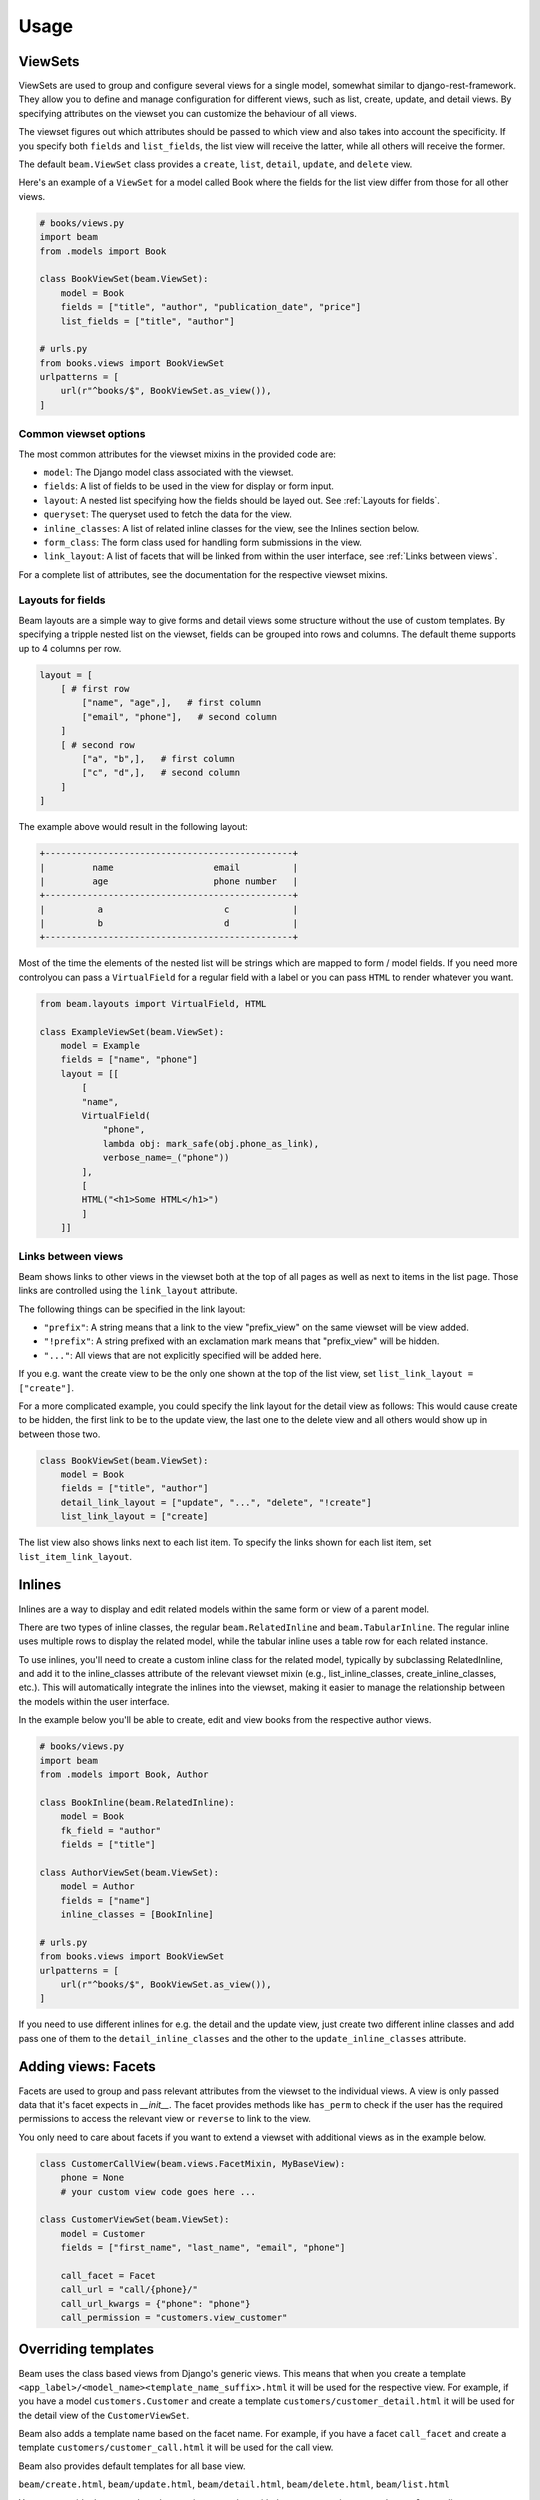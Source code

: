 =============
Usage
=============

.. _ViewSets usage:

ViewSets
--------
ViewSets are used to group and configure several views for a single model,
somewhat similar to django-rest-framework. They allow you to define and
manage configuration for different views, such as list, create, update,
and detail views. By specifying attributes on the viewset you can customize
the behaviour of all views.

The viewset figures out which attributes should be passed to which view and also takes into account
the specificity. If you specify both ``fields`` and ``list_fields``, the list view will receive
the latter, while all others will receive the former.

The default ``beam.ViewSet`` class provides a ``create``, ``list``, ``detail``, ``update``, and ``delete`` view.

Here's an example of a ``ViewSet`` for a model called Book where the fields for the list view differ from
those for all other views.

.. code-block:: python

    # books/views.py
    import beam
    from .models import Book

    class BookViewSet(beam.ViewSet):
        model = Book
        fields = ["title", "author", "publication_date", "price"]
        list_fields = ["title", "author"]

    # urls.py
    from books.views import BookViewSet
    urlpatterns = [
        url(r"^books/$", BookViewSet.as_view()),
    ]




Common viewset options
^^^^^^^^^^^^^^^^^^^^^^
The most common attributes for the viewset mixins in the provided code are:

- ``model``: The Django model class associated with the viewset.
- ``fields``: A list of fields to be used in the view for display or form input.
- ``layout``: A nested list specifying how the fields should be layed out. See :ref:`Layouts for fields`.
- ``queryset``: The queryset used to fetch the data for the view.
- ``inline_classes``: A list of related inline classes for the view, see the Inlines section below.
- ``form_class``: The form class used for handling form submissions in the view.
- ``link_layout``: A list of facets that will be linked from within the user interface, see :ref:`Links between views`.

For a complete list of attributes, see the documentation for the respective viewset mixins.

.. _Layouts for fields:

Layouts for fields
^^^^^^^^^^^^^^^^^^

Beam layouts are a simple way to give forms and detail views
some structure without the use of custom templates.
By specifying a tripple nested list on the viewset, fields can be grouped into
rows and columns. The default theme supports up to 4 columns per row.

.. code-block:: python

    layout = [
        [ # first row
            ["name", "age",],   # first column
            ["email", "phone"],   # second column
        ]
        [ # second row
            ["a", "b",],   # first column
            ["c", "d",],   # second column
        ]
    ]

The example above would result in the following layout:

.. code-block::

    +-----------------------------------------------+
    |         name                   email          |
    |         age                    phone number   |
    +-----------------------------------------------+
    |          a                       c            |
    |          b                       d            |
    +-----------------------------------------------+

Most of the time the  elements of the nested list will be strings which are mapped to form / model fields.
If you need more controlyou can pass a ``VirtualField`` for a regular field with a label or
you can pass ``HTML`` to render whatever you want.

.. code-block:: python

    from beam.layouts import VirtualField, HTML

    class ExampleViewSet(beam.ViewSet):
        model = Example
        fields = ["name", "phone"]
        layout = [[
            [
            "name",
            VirtualField(
                "phone",
                lambda obj: mark_safe(obj.phone_as_link),
                verbose_name=_("phone"))
            ],
            [
            HTML("<h1>Some HTML</h1>")
            ]
        ]]




.. _Links between views:

Links between views
^^^^^^^^^^^^^^^^^^^^
Beam shows links to other views in the viewset both at the top of all pages
as well as next to items in the list page. Those links are controlled using the ``link_layout`` attribute.

The following things can be specified in the link layout:

- ``"prefix"``: A string means that a link to the view "prefix_view" on the same viewset will be view added.
- ``"!prefix"``: A string prefixed with an exclamation mark means that "prefix_view" will be hidden.
- ``"..."``: All views that are not explicitly specified will be added here.


If you e.g. want the create view to be the only one shown at the top of the list view, set
``list_link_layout = ["create"]``.

For a more complicated example, you could specify the link layout for the detail view as follows:
This would cause create to be hidden, the first link to be to the update view, the last one to
the delete view and all others would show up in between those two.

.. code-block:: python

    class BookViewSet(beam.ViewSet):
        model = Book
        fields = ["title", "author"]
        detail_link_layout = ["update", "...", "delete", "!create"]
        list_link_layout = ["create]


The list view also shows links next to each list item.
To specify the links shown for each list item, set ``list_item_link_layout``.


Inlines
-------
Inlines are a way to display and edit related models within the same form or view of a parent model.

There are two types of inline classes, the regular ``beam.RelatedInline`` and ``beam.TabularInline``.
The regular inline uses multiple rows to display the related model, while the tabular inline uses
a table row for each related instance.

To use inlines, you'll need to create a custom inline class for the related model, typically by subclassing RelatedInline, and add it to the inline_classes attribute of the relevant viewset mixin (e.g., list_inline_classes, create_inline_classes, etc.). This will automatically integrate the inlines into the viewset, making it easier to manage the relationship between the models within the user interface.

In the example below you'll be able to create, edit and view books from the respective author views.

.. code-block:: python

    # books/views.py
    import beam
    from .models import Book, Author

    class BookInline(beam.RelatedInline):
        model = Book
        fk_field = "author"
        fields = ["title"]

    class AuthorViewSet(beam.ViewSet):
        model = Author
        fields = ["name"]
        inline_classes = [BookInline]

    # urls.py
    from books.views import BookViewSet
    urlpatterns = [
        url(r"^books/$", BookViewSet.as_view()),
    ]


If you need to use different inlines for e.g. the detail and the update view, just create two different inline classes and add
pass one of them to the ``detail_inline_classes`` and the other to the ``update_inline_classes`` attribute.


Adding views: Facets
------------------------

Facets are used to group and pass relevant attributes from the viewset to
the individual views. A view is only passed data that it's facet expects in
`__init__`. The facet provides methods like ``has_perm`` to check if the user
has the required permissions to access the relevant view or ``reverse`` to link
to the view.

You only need to care about facets if you want to extend a viewset with
additional views as in the example below.

.. code-block:: python

    class CustomerCallView(beam.views.FacetMixin, MyBaseView):
        phone = None
        # your custom view code goes here ...

    class CustomerViewSet(beam.ViewSet):
        model = Customer
        fields = ["first_name", "last_name", "email", "phone"]

        call_facet = Facet
        call_url = "call/{phone}/"
        call_url_kwargs = {"phone": "phone"}
        call_permission = "customers.view_customer"


Overriding templates
---------------------

Beam uses the class based views from Django's generic views. This means that
when you create a template ``<app_label>/<model_name><template_name_suffix>.html``
it will be used for the respective view. For example, if you have a
model ``customers.Customer`` and create a template ``customers/customer_detail.html``
it will be used for the detail view of the ``CustomerViewSet``.

Beam also adds a template name based on the facet name. For example, if you
have a facet ``call_facet`` and create a template ``customers/customer_call.html``
it will be used for the call view.

Beam also provides default templates for all base view.

``beam/create.html``, ``beam/update.html``, ``beam/detail.html``, ``beam/delete.html``, ``beam/list.html``

You can override these templates by creating a template with the same name in your app's ``templates`` directory.

They are all based on the same base template ``beam/base.html`` which you can also override.
The base template is also the place where you can add custom CSS and JS.

.. _Actions:

Actions
-------
You can use actions to add custom functionality to list views. Actions are
displayed as a dropdown at the top of the list view. When the user clicks on the apply
button, the action's ``apply`` method is called with the selected
objects as arguments.

Actions can provide a ``form`` attribute which will be used to display a form
when the action is selected. The form can be used to collect additional
options from the user.

An action can be added to the list view by adding it to the ``list_actions`` attribute.

The below example will add a button to the list view which will send an email
with the given subject and message to all selected customers.

.. code-block:: python

    from django.core.mail import send_mail
    import beam
    from beam.actions import Action

    class SendEmailAction(Action):
        label = _("Send email")
        form = SendEmailForm

        def apply(self, request, queryset):
            send_mail(
                self.form.cleaned_data["subject"],
                self.form.cleaned_data["message"],
                "no-reply@example.com",
                queryset.objects.values_list("email", flat=True)
            )

        def get_success_message(self):
            return _("Sent {count} emails").format(
                count=self.count,
            )

    class CustomerViewSet(beam.ViewSet):
        model = Customer
        fields = ["first_name", "last_name", "email", "phone"]
        list_actions = [SendEmailAction]
